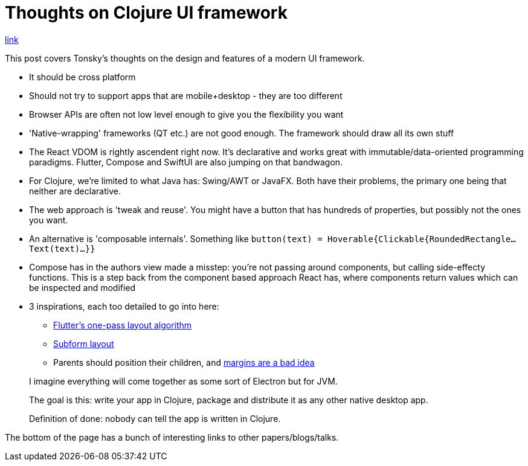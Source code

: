 = Thoughts on Clojure UI framework

https://tonsky.me/blog/clojure-ui/[link]

This post covers Tonsky's thoughts on the design and features of a modern UI framework.

* It should be cross platform
* Should not try to support apps that are mobile+desktop - they are too different
* Browser APIs are often not low level enough to give you the flexibility you want
* 'Native-wrapping' frameworks (QT etc.) are not good enough. The framework should draw all its own stuff
* The React VDOM is rightly ascendent right now. It's declarative and works great with immutable/data-oriented programming paradigms. Flutter, Compose and SwiftUI are also jumping on that bandwagon.
* For Clojure, we're limited to what Java has: Swing/AWT or JavaFX. Both have their problems, the primary one being that neither are declarative.
* The web approach is 'tweak and reuse'. You might have a button that has hundreds of properties, but possibly not the ones you want.
* An alternative is 'composable internals'. Something like `button(text) = Hoverable{Clickable{RoundedRectangle...Text(text)...}}`
* Compose has in the authors view made a misstep: you're not passing around components, but calling side-effecty functions. This is a step back from the component based approach React has, where components return values which can be inspected and modified
* 3 inspirations, each too detailed to go into here:
** https://www.youtube.com/watch?v=UUfXWzp0-DU[Flutter's one-pass layout algorithm]
** https://subformapp.com/articles/why-not-flexbox/[Subform layout]
** Parents should position their children, and https://mxstbr.com/thoughts/margin[margins are a bad idea]


> I imagine everything will come together as some sort of Electron but for JVM.
>
> The goal is this: write your app in Clojure, package and distribute it as any other native desktop app.
>
> Definition of done: nobody can tell the app is written in Clojure.

The bottom of the page has a bunch of interesting links to other papers/blogs/talks.